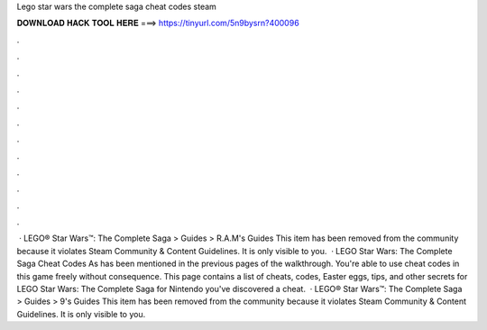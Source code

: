 Lego star wars the complete saga cheat codes steam

𝐃𝐎𝐖𝐍𝐋𝐎𝐀𝐃 𝐇𝐀𝐂𝐊 𝐓𝐎𝐎𝐋 𝐇𝐄𝐑𝐄 ===> https://tinyurl.com/5n9bysrn?400096

.

.

.

.

.

.

.

.

.

.

.

.

 · LEGO® Star Wars™: The Complete Saga > Guides > R.A.M's Guides This item has been removed from the community because it violates Steam Community & Content Guidelines. It is only visible to you.  · LEGO Star Wars: The Complete Saga Cheat Codes As has been mentioned in the previous pages of the walkthrough. You're able to use cheat codes in this game freely without consequence. This page contains a list of cheats, codes, Easter eggs, tips, and other secrets for LEGO Star Wars: The Complete Saga for Nintendo  you've discovered a cheat.  · LEGO® Star Wars™: The Complete Saga > Guides > 9's Guides This item has been removed from the community because it violates Steam Community & Content Guidelines. It is only visible to you.